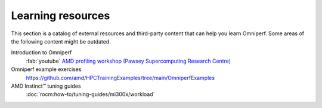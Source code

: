 .. meta::
   :description: Omniperf external training resources
   :keywords: Omniperf, ROCm, profiler, tool, Instinct, accelerator, AMD,
              training, examples

******************
Learning resources
******************

This section is a catalog of external resources and third-party content that
can help you learn Omniperf. Some areas of the following content might be
outdated.

Introduction to Omniperf
  :fab:`youtube` `AMD profiling workshop (Pawsey Supercomputing Research Centre) <https://www.youtube.com/watch?v=9AkxBCiInCw>`_

Omniperf example exercises
  `<https://github.com/amd/HPCTrainingExamples/tree/main/OmniperfExamples>`__

AMD Instinct™ tuning guides
  :doc:`rocm:how-to/tuning-guides/mi300x/workload`

